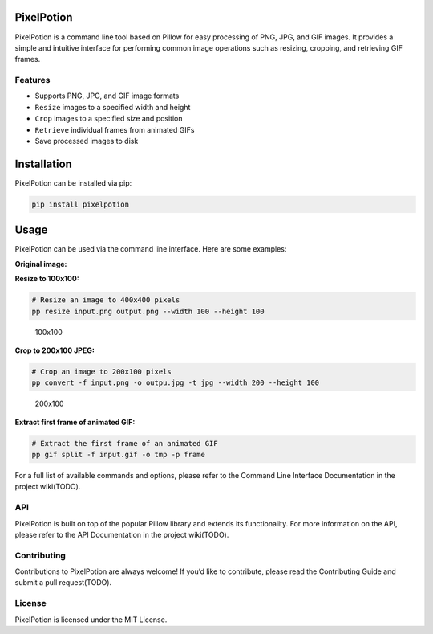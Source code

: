 PixelPotion
===========

PixelPotion is a command line tool based on Pillow for easy processing
of PNG, JPG, and GIF images. It provides a simple and intuitive
interface for performing common image operations such as resizing,
cropping, and retrieving GIF frames.

Features
--------

-  Supports PNG, JPG, and GIF image formats
-  ``Resize`` images to a specified width and height
-  ``Crop`` images to a specified size and position
-  ``Retrieve`` individual frames from animated GIFs
-  Save processed images to disk

Installation
============

PixelPotion can be installed via pip:

.. code:: bash

   pip install pixelpotion

Usage
=====

PixelPotion can be used via the command line interface. Here are some
examples:

**Original image:** |original|

**Resize to 100x100:**

.. code:: bash

   # Resize an image to 400x400 pixels
   pp resize input.png output.png --width 100 --height 100

.. figure:: https://img.mjhxyz.top/outpu.png
   :alt: 100x100

   100x100

**Crop to 200x100 JPEG:**

.. code:: bash

   # Crop an image to 200x100 pixels
   pp convert -f input.png -o outpu.jpg -t jpg --width 200 --height 100

.. figure:: https://img.mjhxyz.top/outpu.jpg
   :alt: 200x100

   200x100

**Extract first frame of animated GIF:**

.. code:: bash

   # Extract the first frame of an animated GIF
   pp gif split -f input.gif -o tmp -p frame

For a full list of available commands and options, please refer to the
Command Line Interface Documentation in the project wiki(TODO).

API
---

PixelPotion is built on top of the popular Pillow library and extends
its functionality. For more information on the API, please refer to the
API Documentation in the project wiki(TODO).

Contributing
------------

Contributions to PixelPotion are always welcome! If you’d like to
contribute, please read the Contributing Guide and submit a pull
request(TODO).

License
-------

PixelPotion is licensed under the MIT License.

.. |original| image:: https://img.mjhxyz.top/00008-624526612.png